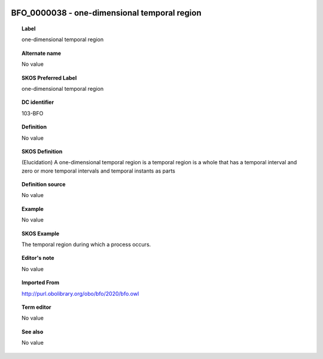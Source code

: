 
  .. _BFO_0000038:
  .. _one-dimensional temporal region:
  .. index:: 
     single: BFO_0000038; one-dimensional temporal region
     single: one-dimensional temporal region; BFO_0000038

BFO_0000038 - one-dimensional temporal region
====================================================================================

.. topic:: Label

    one-dimensional temporal region

.. topic:: Alternate name

    No value

.. topic:: SKOS Preferred Label

    one-dimensional temporal region

.. topic:: DC identifier

    103-BFO

.. topic:: Definition

    No value

.. topic:: SKOS Definition

    (Elucidation) A one-dimensional temporal region is a temporal region is a whole that has a temporal interval and zero or more temporal intervals and temporal instants as parts

.. topic:: Definition source

    No value

.. topic:: Example

    No value

.. topic:: SKOS Example

    The temporal region during which a process occurs.

.. topic:: Editor's note

    No value

.. topic:: Imported From

    http://purl.obolibrary.org/obo/bfo/2020/bfo.owl

.. topic:: Term editor

    No value

.. topic:: See also

    No value

